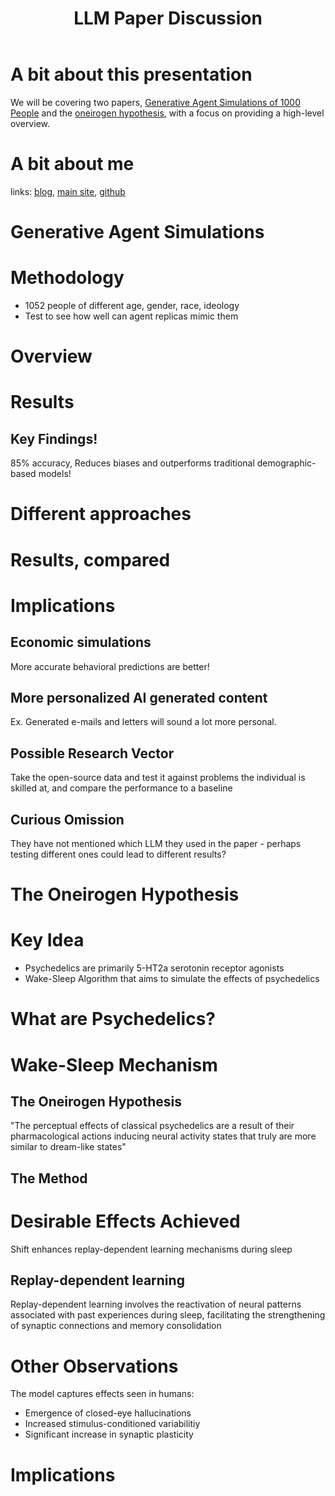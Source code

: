 #+TITLE:LLM Paper Discussion
#+OPTIONS: num:nil
#+REVEAL_THEME: blood
#+REVEAL_ROOT: https://cdn.jsdelivr.net/npm/reveal.js
#+reveal_title_slide_background: ./sparkles.svg
#+reveal_title_slide_background_repeat: repeat
#+reveal_title_slide_background_size: 100px
#+reveal_title_slide_background_opacity: 0.2
#+reveal_default_slide_background: ./sparkles.svg
#+reveal_default_slide_background_position: 1% 96%
#+reveal_default_slide_background_size: 100px
#+reveal_default_slide_background_opacity: 0.4
* A bit about this presentation
We will be covering two papers, [[https://arxiv.org/pdf/2411.10109][Generative Agent Simulations of 1000 People]] and the [[https://www.biorxiv.org/content/10.1101/2024.09.27.615483v1][oneirogen hypothesis]], with a focus on providing a high-level overview.
* A bit about me
#+ATTR_HTML: :width 20% :height 20%
[[./yui-pfp.png]]

links: [[https://blog.coldboot.org][blog]], [[https://coldboot.org][main site]], [[https://github.com/cel7t][github]]
* Generative Agent Simulations
#+ATTR_HTML: :width 50% :height 50%
[[./matrix-meme.jpg]]
* Methodology
- 1052 people of different age, gender, race, ideology
- Test to see how well can agent replicas mimic them
* Overview
#+ATTR_HTML: :width 70% :height 70%
[[./gen-agents.png]]
* Results
#+ATTR_HTML: :width 70% :height 70%
[[./gen-agent-results.png]]
** Key Findings!
85% accuracy, Reduces biases and outperforms traditional demographic-based models!
* Different approaches
#+ATTR_HTML: :width 70% :height 70%
[[./approaches.png]]
* Results, compared
#+ATTR_HTML: :width 70% :height 70%
[[./methods-compared.png]]
* Implications
#+ATTR_HTML: :width 70% :height 70%
[[./clones.png]]
** Economic simulations
More accurate behavioral predictions are better!
** More personalized AI generated content
Ex. Generated e-mails and letters will sound a lot more personal.
** Possible Research Vector
Take the open-source data and test it against problems the individual is skilled at, and compare the performance to a baseline
** Curious Omission
They have not mentioned which LLM they used in the paper - perhaps testing different ones could lead to different results?
* The Oneirogen Hypothesis
#+ATTR_HTML: :width 50% :height 50%
[[./deepdream.png]]
* Key Idea
- Psychedelics are primarily 5-HT2a serotonin receptor agonists
- Wake-Sleep Algorithm that aims to simulate the effects of psychedelics
* What are Psychedelics?
#+ATTR_HTML: :width 50% :height 50%
[[./LSD.webp]]
* Wake-Sleep Mechanism
#+ATTR_HTML: :width 50% :height 50%
[[./eepy.jpg]]
** The Oneirogen Hypothesis
"The perceptual effects of classical psychedelics are a result of
their pharmacological actions inducing neural activity states that truly are more similar to dream-like
states"
** The Method
#+ATTR_HTML: :width 70% :height 70%
[[./wake-sleep.png]]
* Desirable Effects Achieved
Shift enhances replay-dependent learning mechanisms during sleep
** Replay-dependent learning
Replay-dependent learning involves the reactivation of neural patterns associated with past experiences during sleep, facilitating the strengthening of synaptic connections and memory consolidation
* Other Observations
The model captures effects seen in humans:
- Emergence of closed-eye hallucinations
- Increased stimulus-conditioned variabilitiy
- Significant increase in synaptic plasticity
* Implications
#+ATTR_HTML: :width 70% :height 70%
[[./psych-eye.jpg]]
